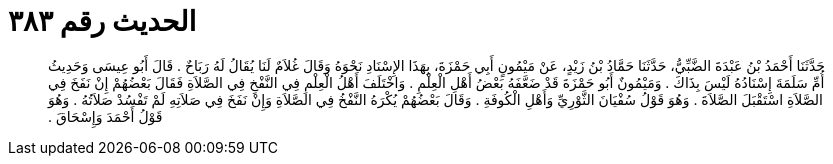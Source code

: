 
= الحديث رقم ٣٨٣

[quote.hadith]
حَدَّثَنَا أَحْمَدُ بْنُ عَبْدَةَ الضَّبِّيُّ، حَدَّثَنَا حَمَّادُ بْنُ زَيْدٍ، عَنْ مَيْمُونٍ أَبِي حَمْزَةَ، بِهَذَا الإِسْنَادِ نَحْوَهُ وَقَالَ غُلاَمٌ لَنَا يُقَالُ لَهُ رَبَاحٌ ‏.‏ قَالَ أَبُو عِيسَى وَحَدِيثُ أُمِّ سَلَمَةَ إِسْنَادُهُ لَيْسَ بِذَاكَ ‏.‏ وَمَيْمُونٌ أَبُو حَمْزَةَ قَدْ ضَعَّفَهُ بَعْضُ أَهْلِ الْعِلْمِ ‏.‏ وَاخْتَلَفَ أَهْلُ الْعِلْمِ فِي النَّفْخِ فِي الصَّلاَةِ فَقَالَ بَعْضُهُمْ إِنْ نَفَخَ فِي الصَّلاَةِ اسْتَقْبَلَ الصَّلاَةَ ‏.‏ وَهُوَ قَوْلُ سُفْيَانَ الثَّوْرِيِّ وَأَهْلِ الْكُوفَةِ ‏.‏ وَقَالَ بَعْضُهُمْ يُكْرَهُ النَّفْخُ فِي الصَّلاَةِ وَإِنْ نَفَخَ فِي صَلاَتِهِ لَمْ تَفْسُدْ صَلاَتُهُ ‏.‏ وَهُوَ قَوْلُ أَحْمَدَ وَإِسْحَاقَ ‏.‏